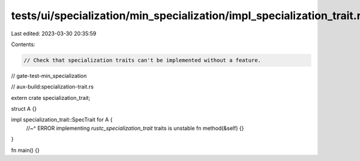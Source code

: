 tests/ui/specialization/min_specialization/impl_specialization_trait.rs
=======================================================================

Last edited: 2023-03-30 20:35:59

Contents:

.. code-block:: rs

    // Check that specialization traits can't be implemented without a feature.

// gate-test-min_specialization

// aux-build:specialization-trait.rs

extern crate specialization_trait;

struct A {}

impl specialization_trait::SpecTrait for A {
    //~^ ERROR implementing `rustc_specialization_trait` traits is unstable
    fn method(&self) {}
}

fn main() {}


